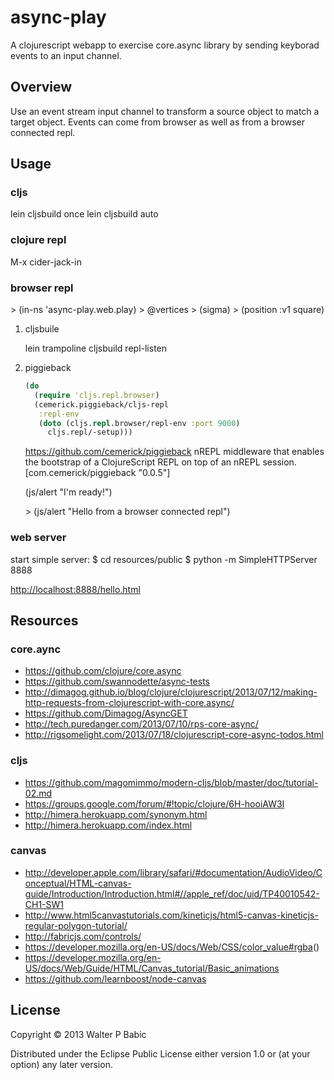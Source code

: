 * async-play
  A clojurescript webapp to exercise core.async library by sending
  keyborad events to an input channel.

** Overview
   Use an event stream input channel to transform a source object to
   match a target object. Events can come from browser as well as from
   a browser connected repl.

** Usage
*** cljs
    lein cljsbuild once
    lein cljsbuild auto

*** clojure repl
    M-x cider-jack-in

*** browser repl
    > (in-ns 'async-play.web.play)
   > @vertices
   > (sigma)
   > (position :v1 square)


**** cljsbuile
    lein trampoline cljsbuild repl-listen
**** piggieback

   #+BEGIN_SRC clojure
  (do
    (require 'cljs.repl.browser)
    (cemerick.piggieback/cljs-repl
     :repl-env
     (doto (cljs.repl.browser/repl-env :port 9000)
       cljs.repl/-setup)))
    #+END_SRC

   
   https://github.com/cemerick/piggieback
   nREPL middleware that enables the bootstrap of a ClojureScript REPL
   on top of an nREPL session.
   [com.cemerick/piggieback "0.0.5"]

   (js/alert "I'm ready!")

   > (js/alert "Hello from a browser connected repl")

*** web server
   start simple server:
   $ cd resources/public
   $ python -m SimpleHTTPServer 8888

   http://localhost:8888/hello.html
   
** Resources
*** core.aync
    - https://github.com/clojure/core.async
    - https://github.com/swannodette/async-tests
    - http://dimagog.github.io/blog/clojure/clojurescript/2013/07/12/making-http-requests-from-clojurescript-with-core.async/
    - https://github.com/Dimagog/AsyncGET
    - http://tech.puredanger.com/2013/07/10/rps-core-async/
    - http://rigsomelight.com/2013/07/18/clojurescript-core-async-todos.html

*** cljs
    - https://github.com/magomimmo/modern-cljs/blob/master/doc/tutorial-02.md
    - https://groups.google.com/forum/#!topic/clojure/6H-hooiAW3I
    - http://himera.herokuapp.com/synonym.html
    - http://himera.herokuapp.com/index.html

*** canvas
    - http://developer.apple.com/library/safari/#documentation/AudioVideo/Conceptual/HTML-canvas-guide/Introduction/Introduction.html#//apple_ref/doc/uid/TP40010542-CH1-SW1
    - http://www.html5canvastutorials.com/kineticjs/html5-canvas-kineticjs-regular-polygon-tutorial/
    - http://fabricjs.com/controls/
    - https://developer.mozilla.org/en-US/docs/Web/CSS/color_value#rgba()
    - https://developer.mozilla.org/en-US/docs/Web/Guide/HTML/Canvas_tutorial/Basic_animations
    - https://github.com/learnboost/node-canvas
    
** License
   Copyright © 2013 Walter P Babic

   Distributed under the Eclipse Public License either version 1.0 or (at
   your option) any later version.

